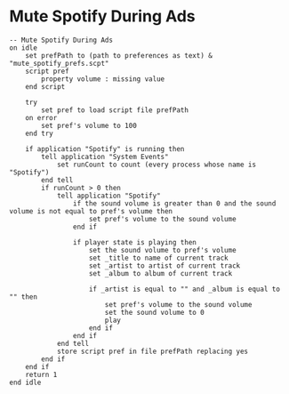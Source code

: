 * Mute Spotify During Ads

#+BEGIN_SRC text
-- Mute Spotify During Ads
on idle
	set prefPath to (path to preferences as text) & "mute_spotify_prefs.scpt"
	script pref
		property volume : missing value
	end script
	
	try
		set pref to load script file prefPath
	on error
		set pref's volume to 100
	end try
	
	if application "Spotify" is running then
		tell application "System Events"
			set runCount to count (every process whose name is "Spotify")
		end tell
		if runCount > 0 then
			tell application "Spotify"
				if the sound volume is greater than 0 and the sound volume is not equal to pref's volume then
					set pref's volume to the sound volume
				end if
				
				if player state is playing then
					set the sound volume to pref's volume
					set _title to name of current track
					set _artist to artist of current track
					set _album to album of current track
					
					if _artist is equal to "" and _album is equal to "" then
						set pref's volume to the sound volume
						set the sound volume to 0
						play
					end if
				end if
			end tell
			store script pref in file prefPath replacing yes
		end if
	end if
	return 1
end idle
#+END_SRC

